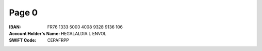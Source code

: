 Page 0
------
:IBAN: FR76 1333 5000 4008 9328 9136 106
:Account Holder's Name: HEGALALDIA L ENVOL
:SWIFT Code: CEPAFRPP
